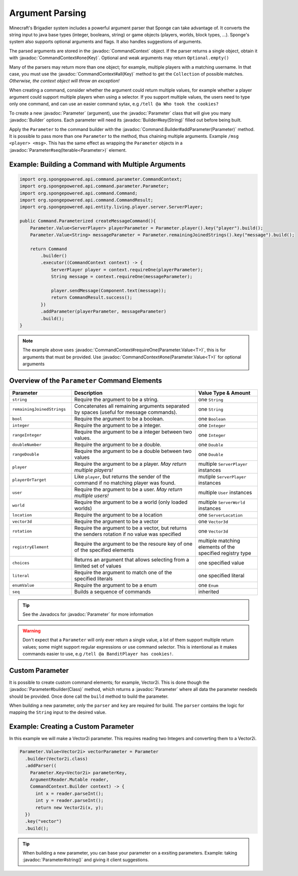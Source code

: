 ================
Argument Parsing
================

.. javadoc-import::
    org.spongepowered.api.command.parameter.CommandContext
    org.spongepowered.api.command.parameter.Parameter
    org.spongepowered.api.command.parameter.Parameter.Key
    org.spongepowered.api.command.parameter.Parameter.Value.Builder
    org.spongepowered.api.command.Command.Builder
    java.lang.Class
    java.lang.String

Minecraft's Brigadier system includes a powerful argument parser that Sponge can take advantage of. 
It converts the string input to java base types (integer, booleans, string) or game objects 
(players, worlds, block types, ...). Sponge's system also supports optional arguments and flags. It also handles 
suggestions of arguments.

The parsed arguments are stored in the :javadoc:`CommandContext` object. If the parser returns a single object, 
obtain it with :javadoc:`CommandContext#one(Key)`. Optional and weak arguments may return ``Optional.empty()``

Many of the parsers may return more than one object; for example, multiple players with a matching username. In that 
case, you must use the :javadoc:`CommandContext#all(Key)` method to get the ``Collection`` of possible matches. 
*Otherwise, the context object will throw an exception!*

When creating a command, consider whether the argument could return multiple values, for example whether a player 
argument could support multiple players when using a selector. If you support multiple values, the users need to type 
only one command, and can use an easier command sytax, e.g ``/tell @a Who took the cookies?``

To create a new :javadoc:`Parameter` (argument), use the :javadoc:`Parameter` class that will give you many 
:javadoc:`Builder` options. Each parameter will need its :javadoc:`Builder#key(String)` 
filled out before being built. 

Apply the ``Parameter`` to the command builder with the :javadoc:`Command.Builder#addParameter(Parameter)` method. 
It is possible to pass more than one ``Parameter`` to the method, thus chaining multiple arguments. 
Example ``/msg <player> <msg>``. This has the same effect as wrapping the ``Parameter`` objects in a 
:javadoc:`Parameter#seq(Iterable<Parameter>)` element.

Example: Building a Command with Multiple Arguments
~~~~~~~~~~~~~~~~~~~~~~~~~~~~~~~~~~~~~~~~~~~~~~~~~~~

.. code-block:: java

    import org.spongepowered.api.command.parameter.CommandContext;
    import org.spongepowered.api.command.parameter.Parameter;
    import org.spongepowered.api.command.Command;
    import org.spongepowered.api.command.CommandResult;
    import org.spongepowered.api.entity.living.player.server.ServerPlayer;

    public Command.Parameterized createMessageCommand(){
        Parameter.Value<ServerPlayer> playerParameter = Parameter.player().key("player").build();
        Parameter.Value<String> messageParameter = Parameter.remainingJoinedStrings().key("message").build();

        return Command
            .builder()
            .executor((CommandContext context) -> {
                ServerPlayer player = context.requireOne(playerParameter);
                String message = context.requireOne(messageParameter);

                player.sendMessage(Component.text(message));
                return CommandResult.success();
            })
            .addParameter(playerParameter, messageParameter)
            .build();
    }

.. note::
    The example above uses :javadoc:`CommandContext#requireOne(Parameter.Value<T>)`, this is for arguments that must be provided. 
    Use :javadoc:`CommandContext#one(Parameter.Value<T>)` for optional arguments 

Overview of the ``Parameter`` Command Elements
~~~~~~~~~~~~~~~~~~~~~~~~~~~~~~~~~~~~~~~~~~~~~~

.. list-table::
    :widths: 25 50 25
    :header-rows: 1

    * - Parameter
      - Description
      - Value Type & Amount
    * - ``string``
      - Require the argument to be a string.
      - one ``String``
    * - ``remainingJoinedStrings``
      - Concatenates all remaining arguments separated by spaces (useful for message commands).
      - one ``String``
    * - ``bool``
      - Require the argument to be a boolean.
      - one ``Boolean``
    * - ``integer``
      - Require the argument to be a integer.
      - one ``Integer``
    * - ``rangeInteger``
      - Require the argument to be a integer between two values.
      - one ``Integer``
    * - ``doubleNumber``
      - Require the argument to be a double.
      - one ``Double``
    * - ``rangeDouble``
      - Require the argument to be a double between two values
      - one ``Double``
    * - ``player``
      - Require the argument to be a player. *May return multiple players!*
      - multiple ``ServerPlayer`` instances
    * - ``playerOrTarget``
      - Like ``player``, but returns the sender of the command if no matching player was found.
      - mutiple ``ServerPlayer`` instances
    * - ``user``
      - Require the argument to be a user. *May return multiple users!*
      - multiple ``User`` instances
    * - ``world``
      - Require the argument to be a world (only loaded worlds)
      - multiple ``ServerWorld`` instances
    * - ``location``
      - Require the argument to be a location
      - one ``ServerLocation``
    * - ``vector3d``
      - Require the argument to be a vector
      - one ``Vector3d``
    * - ``rotation``
      - Require the argument to be a vector, but returns the senders rotation if no value was specified
      - one ``Vector3d``
    * - ``registryElement``
      - Require the argument to be the resoure key of one of the specified elements
      - multiple matching elements of the specified registry type
    * - ``choices``
      - Returns an argument that allows selecting from a limited set of values
      - one specified value
    * - ``literal``
      - Require the argument to match one of the specified literals
      - one specified literal
    * - ``enumValue``
      - Require the argument to be a enum
      - one ``Enum`` 
    * - ``seq``
      - Builds a sequence of commands
      - inherited

.. tip::
    See the Javadocs for :javadoc:`Parameter` for more information

.. warning::

    Don't expect that a ``Parameter`` will only ever return a single value, 
    a lot of them support multiple return values; some might support regular expressions or use command selector. 
    This is intentional as it makes commands easier to use, e.g ``/tell @a BanditPlayer has cookies!``.
    
Custom Parameter
~~~~~~~~~~~~~~~~

It is possible to create custom command elements; for example, Vector2i. This is done though the 
:javadoc:`Parameter#builder(Class)` method, which returns a :javadoc:`Parameter` where all data the parameter neededs 
should be provided. Once done call the ``build`` method to build the parameter.

When building a new parameter, only the ``parser`` and ``key`` are required for build. The ``parser`` contains the logic
for mapping the ``String`` input to the desired value.

Example: Creating a Custom Parameter
~~~~~~~~~~~~~~~~~~~~~~~~~~~~~~~~~~~~

In this example we will make a Vector2i parameter. This requires reading two Integers and converting them to a Vector2i.

.. code-block:: java

    Parameter.Value<Vector2i> vectorParameter = Parameter
      .builder(Vector2i.class)
      .addParser((
        Parameter.Key<Vector2i> parameterKey, 
        ArgumentReader.Mutable reader, 
        CommandContext.Builder context) -> {
          int x = reader.parseInt();
          int y = reader.parseInt();
          return new Vector2i(x, y);
      })
      .key("vector")
      .build();

.. tip::

    When building a new parameter, you can base your parameter on a exsiting parameters. Example: taking 
    :javadoc:`Parameter#string()` and giving it client suggestions.


